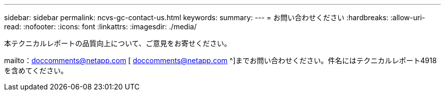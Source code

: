 ---
sidebar: sidebar 
permalink: ncvs-gc-contact-us.html 
keywords:  
summary:  
---
= お問い合わせください
:hardbreaks:
:allow-uri-read: 
:nofooter: 
:icons: font
:linkattrs: 
:imagesdir: ./media/


[role="lead"]
本テクニカルレポートの品質向上について、ご意見をお寄せください。

mailto：doccomments@netapp.com [ doccomments@netapp.com ^]までお問い合わせください。件名にはテクニカルレポート4918を含めてください。
